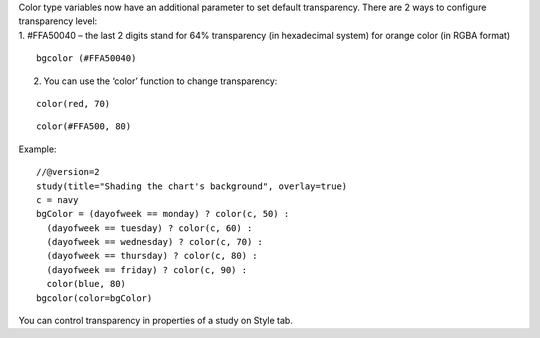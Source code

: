 | Color type variables now have an additional parameter to set default
  transparency. There are 2 ways to configure transparency level:
| 1. #FFA50040 – the last 2 digits stand for 64% transparency (in
  hexadecimal system) for orange color (in RGBA format)

::

    bgcolor (#FFA50040)

2. You can use the ‘color’ function to change transparency:

::

    color(red, 70)

::

    color(#FFA500, 80)

Example:

::

    //@version=2
    study(title="Shading the chart's background", overlay=true)
    c = navy
    bgColor = (dayofweek == monday) ? color(c, 50) :
      (dayofweek == tuesday) ? color(c, 60) :
      (dayofweek == wednesday) ? color(c, 70) :
      (dayofweek == thursday) ? color(c, 80) :
      (dayofweek == friday) ? color(c, 90) :
      color(blue, 80)
    bgcolor(color=bgColor)

You can control transparency in properties of a study on Style tab.
|Transparency settings|

.. |Transparency settings| image:: images/Transparency_settings.png

